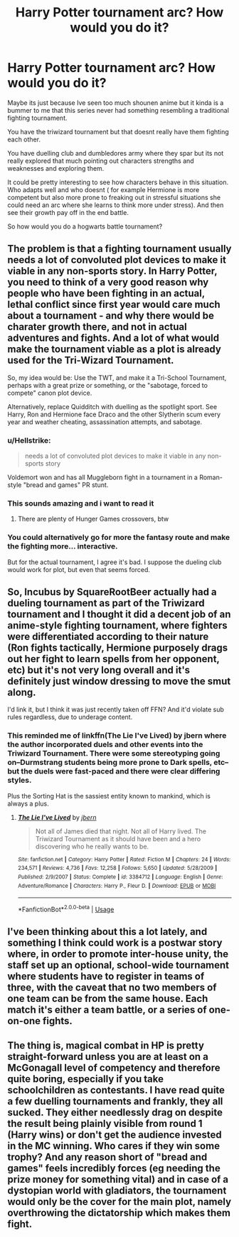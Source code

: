 #+TITLE: Harry Potter tournament arc? How would you do it?

* Harry Potter tournament arc? How would you do it?
:PROPERTIES:
:Author: literaltrashgoblin
:Score: 23
:DateUnix: 1568913786.0
:DateShort: 2019-Sep-19
:FlairText: Discussion
:END:
Maybe its just because Ive seen too much shounen anime but it kinda is a bummer to me that this series never had something resembling a traditional fighting tournament.

You have the triwizard tournament but that doesnt really have them fighting each other.

You have duelling club and dumbledores army where they spar but its not really explored that much pointing out characters strengths and weaknesses and exploring them.

It could be pretty interesting to see how characters behave in this situation. Who adapts well and who doesnt ( for example Hermione is more competent but also more prone to freaking out in stressful situations she could need an arc where she learns to think more under stress). And then see their growth pay off in the end battle.

So how would you do a hogwarts battle tournament?


** The problem is that a fighting tournament usually needs a lot of convoluted plot devices to make it viable in any non-sports story. In Harry Potter, you need to think of a very good reason why people who have been fighting in an actual, lethal conflict since first year would care much about a tournament - and why there would be charater growth there, and not in actual adventures and fights. And a lot of what would make the tournament viable as a plot is already used for the Tri-Wizard Tournament.

So, my idea would be: Use the TWT, and make it a Tri-School Tournament, perhaps with a great prize or something, or the "sabotage, forced to compete" canon plot device.

Alternatively, replace Quidditch with duelling as the spotlight sport. See Harry, Ron and Hermione face Draco and the other Slytherin scum every year and weather cheating, assassination attempts, and sabotage.
:PROPERTIES:
:Author: Starfox5
:Score: 17
:DateUnix: 1568927686.0
:DateShort: 2019-Sep-20
:END:

*** u/Hellstrike:
#+begin_quote
  needs a lot of convoluted plot devices to make it viable in any non-sports story
#+end_quote

Voldemort won and has all Muggleborn fight in a tournament in a Roman-style "bread and games" PR stunt.
:PROPERTIES:
:Author: Hellstrike
:Score: 9
:DateUnix: 1568931926.0
:DateShort: 2019-Sep-20
:END:


*** This sounds amazing and i want to read it
:PROPERTIES:
:Author: literaltrashgoblin
:Score: 2
:DateUnix: 1568930854.0
:DateShort: 2019-Sep-20
:END:

**** There are plenty of Hunger Games crossovers, btw
:PROPERTIES:
:Author: natus92
:Score: 2
:DateUnix: 1569093791.0
:DateShort: 2019-Sep-21
:END:


*** You could alternatively go for more the fantasy route and make the fighting more... interactive.

But for the actual tournament, I agree it's bad. I suppose the dueling club would work for plot, but even that seems forced.
:PROPERTIES:
:Score: 1
:DateUnix: 1568940450.0
:DateShort: 2019-Sep-20
:END:


** So, Incubus by SquareRootBeer actually had a dueling tournament as part of the Triwizard tournament and I thought it did a decent job of an anime-style fighting tournament, where fighters were differentiated according to their nature (Ron fights tactically, Hermione purposely drags out her fight to learn spells from her opponent, etc) but it's not very long overall and it's definitely just window dressing to move the smut along.

I'd link it, but I think it was just recently taken off FFN? And it'd violate sub rules regardless, due to underage content.
:PROPERTIES:
:Author: bgottfried91
:Score: 4
:DateUnix: 1568943739.0
:DateShort: 2019-Sep-20
:END:

*** This reminded me of linkffn(The Lie I've Lived) by jbern where the author incorporated duels and other events into the Triwizard Tournament. There were some stereotyping going on--Durmstrang students being more prone to Dark spells, etc--but the duels were fast-paced and there were clear differing styles.

Plus the Sorting Hat is the sassiest entity known to mankind, which is always a plus.
:PROPERTIES:
:Author: phoenixlance13
:Score: 2
:DateUnix: 1568951599.0
:DateShort: 2019-Sep-20
:END:

**** [[https://www.fanfiction.net/s/3384712/1/][*/The Lie I've Lived/*]] by [[https://www.fanfiction.net/u/940359/jbern][/jbern/]]

#+begin_quote
  Not all of James died that night. Not all of Harry lived. The Triwizard Tournament as it should have been and a hero discovering who he really wants to be.
#+end_quote

^{/Site/:} ^{fanfiction.net} ^{*|*} ^{/Category/:} ^{Harry} ^{Potter} ^{*|*} ^{/Rated/:} ^{Fiction} ^{M} ^{*|*} ^{/Chapters/:} ^{24} ^{*|*} ^{/Words/:} ^{234,571} ^{*|*} ^{/Reviews/:} ^{4,736} ^{*|*} ^{/Favs/:} ^{12,258} ^{*|*} ^{/Follows/:} ^{5,650} ^{*|*} ^{/Updated/:} ^{5/28/2009} ^{*|*} ^{/Published/:} ^{2/9/2007} ^{*|*} ^{/Status/:} ^{Complete} ^{*|*} ^{/id/:} ^{3384712} ^{*|*} ^{/Language/:} ^{English} ^{*|*} ^{/Genre/:} ^{Adventure/Romance} ^{*|*} ^{/Characters/:} ^{Harry} ^{P.,} ^{Fleur} ^{D.} ^{*|*} ^{/Download/:} ^{[[http://www.ff2ebook.com/old/ffn-bot/index.php?id=3384712&source=ff&filetype=epub][EPUB]]} ^{or} ^{[[http://www.ff2ebook.com/old/ffn-bot/index.php?id=3384712&source=ff&filetype=mobi][MOBI]]}

--------------

*FanfictionBot*^{2.0.0-beta} | [[https://github.com/tusing/reddit-ffn-bot/wiki/Usage][Usage]]
:PROPERTIES:
:Author: FanfictionBot
:Score: 0
:DateUnix: 1568951607.0
:DateShort: 2019-Sep-20
:END:


** I've been thinking about this a lot lately, and something I think could work is a postwar story where, in order to promote inter-house unity, the staff set up an optional, school-wide tournament where students have to register in teams of three, with the caveat that no two members of one team can be from the same house. Each match it's either a team battle, or a series of one-on-one fights.
:PROPERTIES:
:Author: DeliSoupItExplodes
:Score: 3
:DateUnix: 1568987833.0
:DateShort: 2019-Sep-20
:END:


** The thing is, magical combat in HP is pretty straight-forward unless you are at least on a McGonagall level of competency and therefore quite boring, especially if you take schoolchildren as contestants. I have read quite a few duelling tournaments and frankly, they all sucked. They either needlessly drag on despite the result being plainly visible from round 1 (Harry wins) or don't get the audience invested in the MC winning. Who cares if they win some trophy? And any reason short of "bread and games" feels incredibly forces (eg needing the prize money for something vital) and in case of a dystopian world with gladiators, the tournament would only be the cover for the main plot, namely overthrowing the dictatorship which makes them fight.
:PROPERTIES:
:Author: Hellstrike
:Score: 3
:DateUnix: 1568932488.0
:DateShort: 2019-Sep-20
:END:
